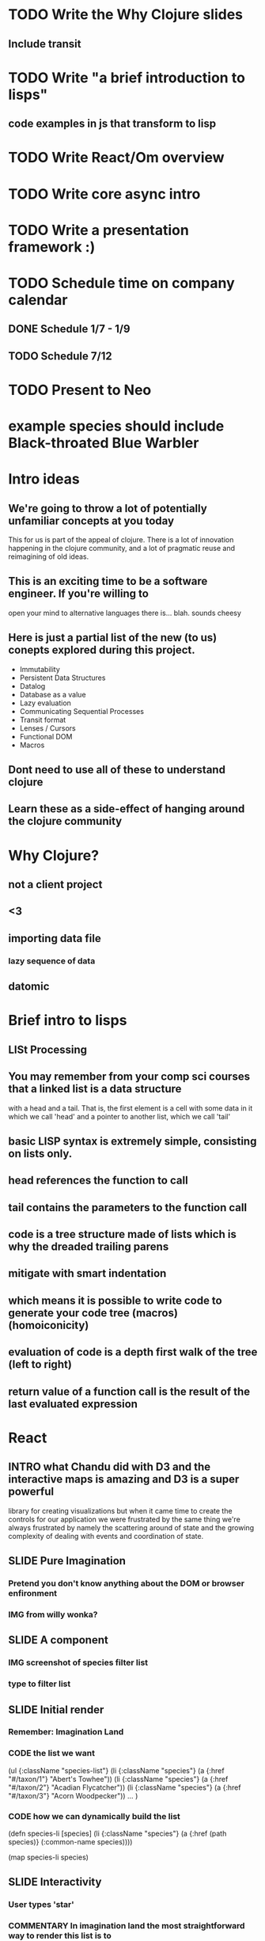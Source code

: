 * TODO Write the Why Clojure slides
** Include transit
* TODO Write "a brief introduction to lisps"
** code examples in js that transform to lisp
* TODO Write React/Om overview

* TODO Write core async intro
* TODO Write a presentation framework :)
* TODO Schedule time on company calendar
** DONE Schedule 1/7 - 1/9
   CLOSED: [2014-12-07 Sun 16:55]
** TODO Schedule 7/12
* TODO Present to Neo
  SCHEDULED: <2014-12-12 Fri>

* example species should include Black-throated Blue Warbler
* Intro ideas
** We're going to throw a lot of potentially unfamiliar concepts at you today
   This for us is part of the appeal of clojure. There is a lot of innovation
   happening in the clojure community, and a lot of pragmatic reuse and reimagining
   of old ideas.
** This is an exciting time to be a software engineer. If you're willing to
   open your mind to alternative languages there is... blah. sounds cheesy
** Here is just a partial list of the new (to us) conepts explored during this project.
- Immutability
- Persistent Data Structures
- Datalog
- Database as a value
- Lazy evaluation
- Communicating Sequential Processes
- Transit format
- Lenses / Cursors
- Functional DOM
- Macros
** Dont need to use all of these to understand clojure
** Learn these as a side-effect of hanging around the clojure community
* Why Clojure?
** not a client project
** <3
** importing data file
*** lazy sequence of data
** datomic
* Brief intro to lisps
** LISt Processing
** You may remember from your comp sci courses that a linked list is a data structure
   with a head and a tail. That is, the first element is a cell with some data in it which we call 'head'
   and a pointer to another list, which we call 'tail'
** basic LISP syntax is extremely simple, consisting on lists only.
** head references the function to call
** tail contains the parameters to the function call
** code is a tree structure made of lists which is why the dreaded trailing parens
** mitigate with smart indentation
** which means it is possible to write code to generate your code tree (macros) (homoiconicity)
** evaluation of code is a depth first walk of the tree (left to right)
** return value of a function call is the result of the last evaluated expression
* React
** INTRO what Chandu did with D3 and the interactive maps is amazing and D3 is a super powerful
   library for creating visualizations but when it came time to create the controls
   for our application we were frustrated by the same thing we're always frustrated by
   namely the scattering around of state and the growing complexity of dealing with
   events and coordination of state.
** SLIDE Pure Imagination
*** Pretend you don't know anything about the DOM or browser enfironment
*** IMG from willy wonka?
** SLIDE A component
*** IMG screenshot of species filter list
*** type to filter list
** SLIDE Initial render
*** Remember: Imagination Land
*** CODE the list we want
    (ul {:className "species-list"}
      (li {:className "species"} (a {:href "#/taxon/1"} "Abert's Towhee"))
      (li {:className "species"} (a {:href "#/taxon/2"} "Acadian Flycatcher"))
      (li {:className "species"} (a {:href "#/taxon/3"} "Acorn Woodpecker"))
      ... )
*** CODE how we can dynamically build the list
    (defn species-li [species]
      (li {:className "species"} (a {:href (path species)} (:common-name species))))

    (map species-li species)
** SLIDE Interactivity
*** User types 'star'
*** COMMENTARY In imagination land the most straightforward way to render this list is to
    iterate over our data, building up our list as we go. Then when the list is built
    we replace old dom with our new representation. And our job is done
*** CODE the list we want
    ul({className: "species-list"},
      li({className: "species"}, a({href: "#/taxon/27"}, "American Redstart")),
      li({className: "species"}, a({href: "#/taxon/42"}, "Bahama Woodstar")),
      li({className: "species"}, a({href: "#/taxon/99"}, "Common Redstart"))
    )
*** CODE how we can dynamically build the list
    (map species-li
         (filter (match-string "black-thr") species))
**** highlight the filter sexp
** SLIDE Sadly we don't live in imagination land
*** Replacing entire swaths of dom is slow
*** Nobody does this in real life
** SLIDE React: A better DOM
*** Render the dom you want
*** React takes care of the details
*** Keeps real DOM in sync with your ideal DOM
*** separate program state from component state
* Om
** SLIDE Om
*** Builds upon React
*** leverages immutability
** SLIDE Simple Example
  (defn selection-name [name owner]
    (om/component
      (dom/h2 #js {:className "selection-name"} name)))
** SLIDE Example with event handler
  (defn date-minus [model owner]
    (om/component
      (dom/span #js {:id "date-minus"
                     :onClick #(update-month! model owner dec)} "-")))
** SLIDE Loading Screen
  (defn loading-indicator [model owner]
    (let [loading? (not (empty? model))]
      (om/component
        (dom/div #js {:className (str "spinner" (when loading? " in"))}
                 (dom/span nil "L")
                 (dom/span nil "O")
                 (dom/span nil "A")
                 (dom/span nil "D")
                 (dom/span nil "I")
                 (dom/span nil "N")
                 (dom/span nil "G")
                 (dom/span nil "…")))))
* Core Async
** powerful channel-based asynchronous programming
** similar to goroutines from golang
** turns async code into sync-looking code
** CODE
  (defn await-taxonomy
    "Return a channel which will receive the value of
     :taxonomy after it has a non-empty value"
    [model]
    (go-loop [{:keys [taxonomy]} model]
      (if (not-empty taxonomy)
        taxonomy
        (do (<! (timeout 10))
            (recur model))))))
** CODE
  (go
    (alt!
      (await-taxonomy model)
      (log "Located " (count model) " records")

      (timeout 60000)
      (log "Timed out waiting for data")))
